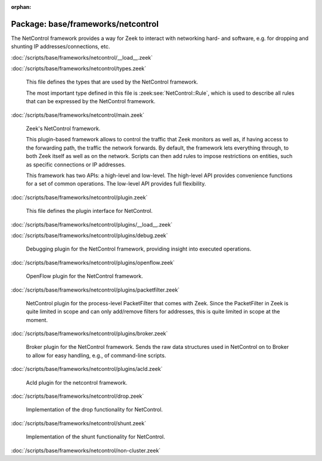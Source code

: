 :orphan:

Package: base/frameworks/netcontrol
===================================

The NetControl framework provides a way for Zeek to interact with networking
hard- and software, e.g. for dropping and shunting IP addresses/connections,
etc.

:doc:`/scripts/base/frameworks/netcontrol/__load__.zeek`


:doc:`/scripts/base/frameworks/netcontrol/types.zeek`

   This file defines the types that are used by the NetControl framework.
   
   The most important type defined in this file is :zeek:see:`NetControl::Rule`,
   which is used to describe all rules that can be expressed by the NetControl framework.

:doc:`/scripts/base/frameworks/netcontrol/main.zeek`

   Zeek's NetControl framework.
   
   This plugin-based framework allows to control the traffic that Zeek monitors
   as well as, if having access to the forwarding path, the traffic the network
   forwards. By default, the framework lets everything through, to both Zeek
   itself as well as on the network. Scripts can then add rules to impose
   restrictions on entities, such as specific connections or IP addresses.
   
   This framework has two APIs: a high-level and low-level. The high-level API
   provides convenience functions for a set of common operations. The
   low-level API provides full flexibility.

:doc:`/scripts/base/frameworks/netcontrol/plugin.zeek`

   This file defines the plugin interface for NetControl.

:doc:`/scripts/base/frameworks/netcontrol/plugins/__load__.zeek`


:doc:`/scripts/base/frameworks/netcontrol/plugins/debug.zeek`

   Debugging plugin for the NetControl framework, providing insight into
   executed operations.

:doc:`/scripts/base/frameworks/netcontrol/plugins/openflow.zeek`

   OpenFlow plugin for the NetControl framework.

:doc:`/scripts/base/frameworks/netcontrol/plugins/packetfilter.zeek`

   NetControl plugin for the process-level PacketFilter that comes with
   Zeek. Since the PacketFilter in Zeek is quite limited in scope
   and can only add/remove filters for addresses, this is quite
   limited in scope at the moment.

:doc:`/scripts/base/frameworks/netcontrol/plugins/broker.zeek`

   Broker plugin for the NetControl framework. Sends the raw data structures
   used in NetControl on to Broker to allow for easy handling, e.g., of
   command-line scripts.

:doc:`/scripts/base/frameworks/netcontrol/plugins/acld.zeek`

   Acld plugin for the netcontrol framework.

:doc:`/scripts/base/frameworks/netcontrol/drop.zeek`

   Implementation of the drop functionality for NetControl.

:doc:`/scripts/base/frameworks/netcontrol/shunt.zeek`

   Implementation of the shunt functionality for NetControl.

:doc:`/scripts/base/frameworks/netcontrol/non-cluster.zeek`


